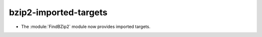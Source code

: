 bzip2-imported-targets
----------------------

* The :module:`FindBZip2` module now provides imported targets.
